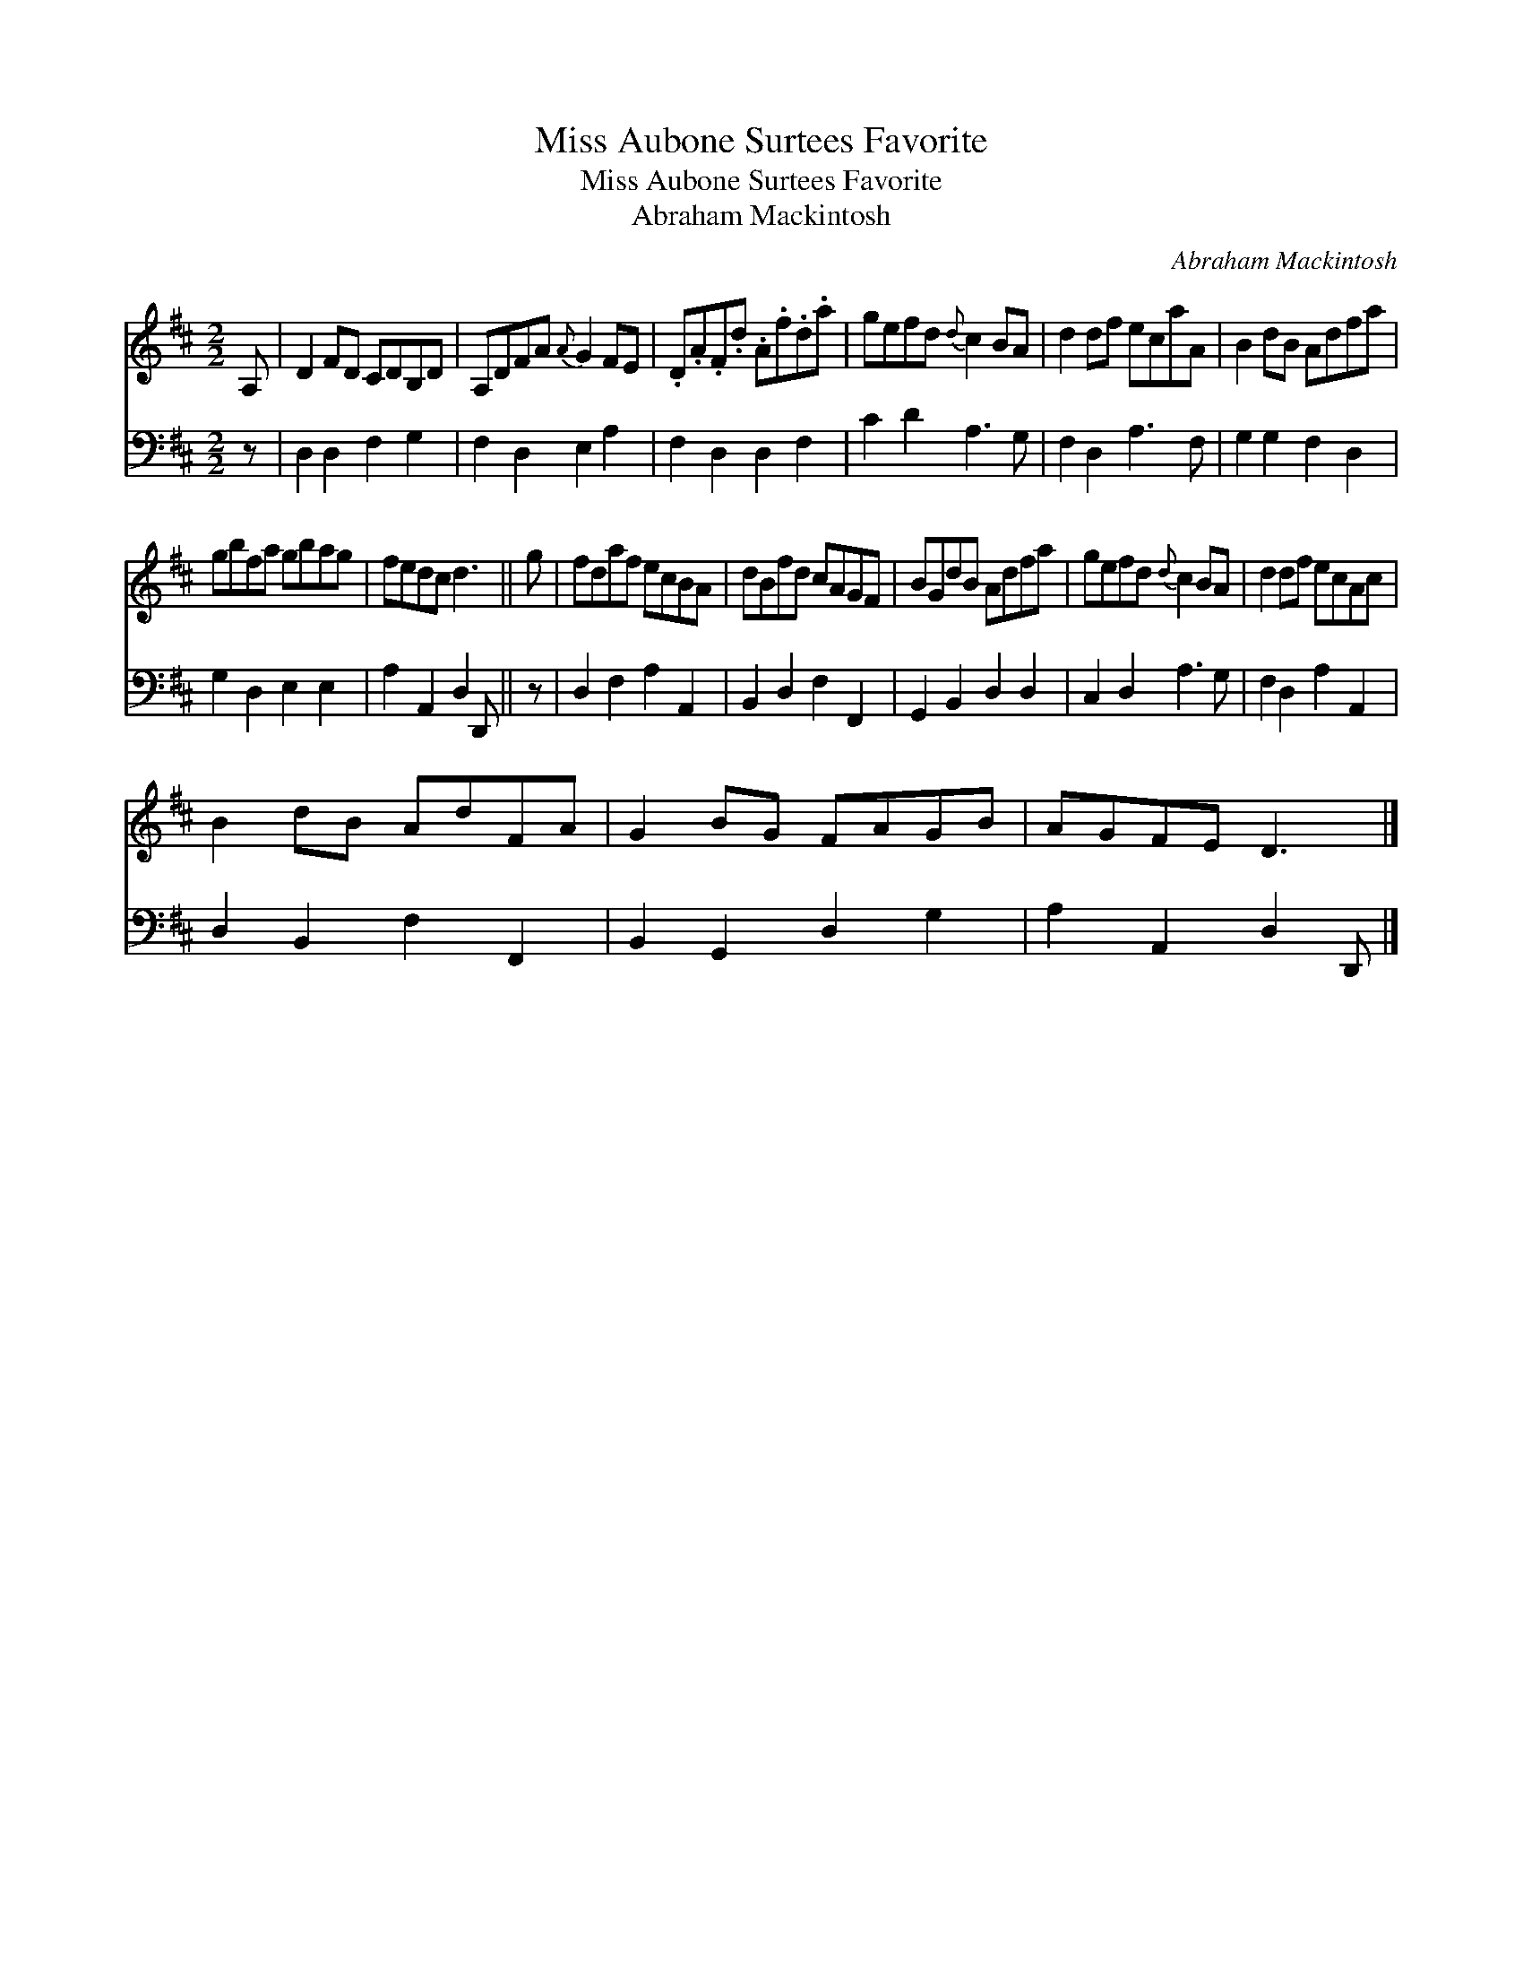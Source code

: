 X:1
T:Miss Aubone Surtees Favorite
T:Miss Aubone Surtees Favorite
T:Abraham Mackintosh
C:Abraham Mackintosh
%%score 1 2
L:1/8
M:2/2
K:D
V:1 treble 
V:2 bass 
V:1
 A, | D2 FD CDB,D | A,DFA{A} G2 FE | .D.A.F.d .A.f.d.a | gefd{d} c2 BA | d2 df ecaA | B2 dB Adfa | %7
 gbfa gbag | fedc d3 || g | fdaf ecBA | dBfd cAGF | BGdB Adfa | gefd{d} c2 BA | d2 df ecAc | %15
 B2 dB AdFA | G2 BG FAGB | AGFE D3 |] %18
V:2
 z | D,2 D,2 F,2 G,2 | F,2 D,2 E,2 A,2 | F,2 D,2 D,2 F,2 | C2 D2 A,3 G, | F,2 D,2 A,3 F, | %6
 G,2 G,2 F,2 D,2 | G,2 D,2 E,2 E,2 | A,2 A,,2 D,2 D,, || z | D,2 F,2 A,2 A,,2 | B,,2 D,2 F,2 F,,2 | %12
 G,,2 B,,2 D,2 D,2 | C,2 D,2 A,3 G, | F,2 D,2 A,2 A,,2 | D,2 B,,2 F,2 F,,2 | B,,2 G,,2 D,2 G,2 | %17
 A,2 A,,2 D,2 D,, |] %18

